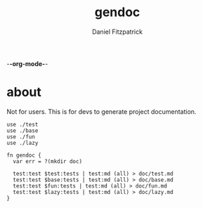 -*-org-mode-*-
#+TITLE: gendoc
#+AUTHOR: Daniel Fitzpatrick

* about

Not for users.  This is for devs to generate project documentation.

#+begin_src elvish :tangle ./gendoc.elv
  use ./test
  use ./base
  use ./fun
  use ./lazy

  fn gendoc {
    var err = ?(mkdir doc)

    test:test $test:tests | test:md (all) > doc/test.md
    test:test $base:tests | test:md (all) > doc/base.md
    test:test $fun:tests | test:md (all) > doc/fun.md
    test:test $lazy:tests | test:md (all) > doc/lazy.md
  }
#+end_src
